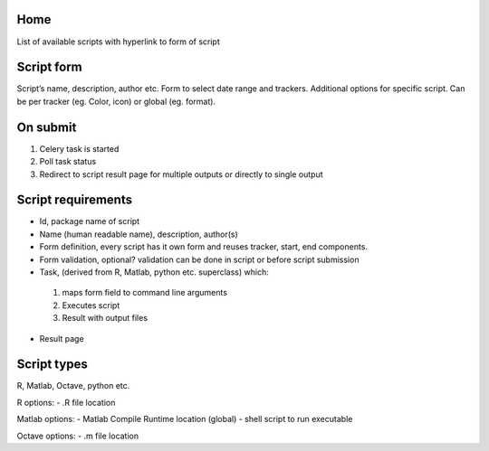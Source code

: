 Home
----
List of available scripts with hyperlink to form of script

Script form
-----------

Script’s name, description, author etc.
Form to select date range and trackers.
Additional options for specific script. Can be per tracker (eg. Color, icon) or global (eg. format).

On submit
---------

1. Celery task is started
2. Poll task status
3. Redirect to script result page for multiple outputs or directly to single output

Script requirements
-------------------
-  Id, package name of script
-  Name (human readable name), description, author(s)
-  Form definition, every script has it own form and reuses tracker, start, end components.
-  Form validation, optional? validation can be done in script or before script submission
-  Task, (derived from R, Matlab, python etc. superclass) which:
  1.  maps form field to command line arguments
  2. Executes script
  3. Result with output files
-  Result page

Script types
------------

R, Matlab, Octave, python etc.

R options:
- .R file location

Matlab options:
- Matlab Compile Runtime location (global)
- shell script to run executable

Octave options:
- .m file location

